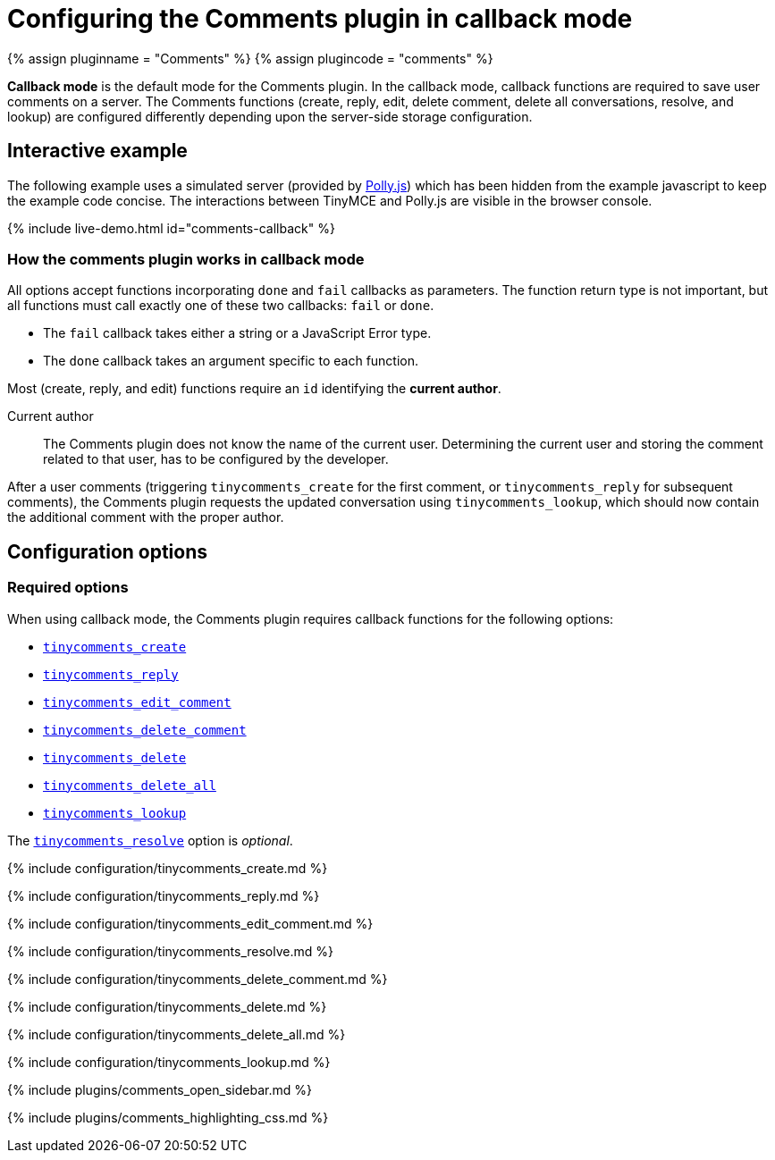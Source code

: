 = Configuring the Comments plugin in callback mode
:description: Information on configuring the Comments plugin in callback mode
:keywords: comments commenting tinycomments callback
:title_nav: Callback mode

{% assign pluginname = "Comments" %}
{% assign plugincode = "comments" %}

*Callback mode* is the default mode for the Comments plugin. In the callback mode, callback functions are required to save user comments on a server. The Comments functions (create, reply, edit, delete comment, delete all conversations, resolve, and lookup) are configured differently depending upon the server-side storage configuration.

== Interactive example

The following example uses a simulated server (provided by https://netflix.github.io/pollyjs/[Polly.js]) which has been hidden from the example javascript to keep the example code concise. The interactions between TinyMCE and Polly.js are visible in the browser console.

{% include live-demo.html id="comments-callback" %}

=== How the comments plugin works in callback mode

All options accept functions incorporating `done` and `fail` callbacks as parameters. The function return type is not important, but all functions must call exactly one of these two callbacks: `fail` or `done`.

* The `fail` callback takes either a string or a JavaScript Error type.
* The `done` callback takes an argument specific to each function.

Most (create, reply, and edit) functions require an `id` identifying the *current author*.

Current author:: The Comments plugin does not know the name of the current user. Determining the current user and storing the comment related to that user, has to be configured by the developer.

After a user comments (triggering `tinycomments_create` for the first comment, or `tinycomments_reply` for subsequent comments), the Comments plugin requests the updated conversation using `tinycomments_lookup`, which should now contain the additional comment with the proper author.

== Configuration options

=== Required options

When using callback mode, the Comments plugin requires callback functions for the following options:

* <<tinycomments_create,`tinycomments_create`>>
* <<tinycomments_reply,`tinycomments_reply`>>
* <<tinycomments_edit_comment,`tinycomments_edit_comment`>>
* <<tinycomments_delete_comment,`tinycomments_delete_comment`>>
* <<tinycomments_delete,`tinycomments_delete`>>
* <<tinycomments_delete_all,`tinycomments_delete_all`>>
* <<tinycomments_lookup,`tinycomments_lookup`>>

The <<tinycomments_resolve,`tinycomments_resolve`>> option is _optional_.

{% include configuration/tinycomments_create.md %}

{% include configuration/tinycomments_reply.md %}

{% include configuration/tinycomments_edit_comment.md %}

{% include configuration/tinycomments_resolve.md %}

{% include configuration/tinycomments_delete_comment.md %}

{% include configuration/tinycomments_delete.md %}

{% include configuration/tinycomments_delete_all.md %}

{% include configuration/tinycomments_lookup.md %}

{% include plugins/comments_open_sidebar.md %}

{% include plugins/comments_highlighting_css.md %}
